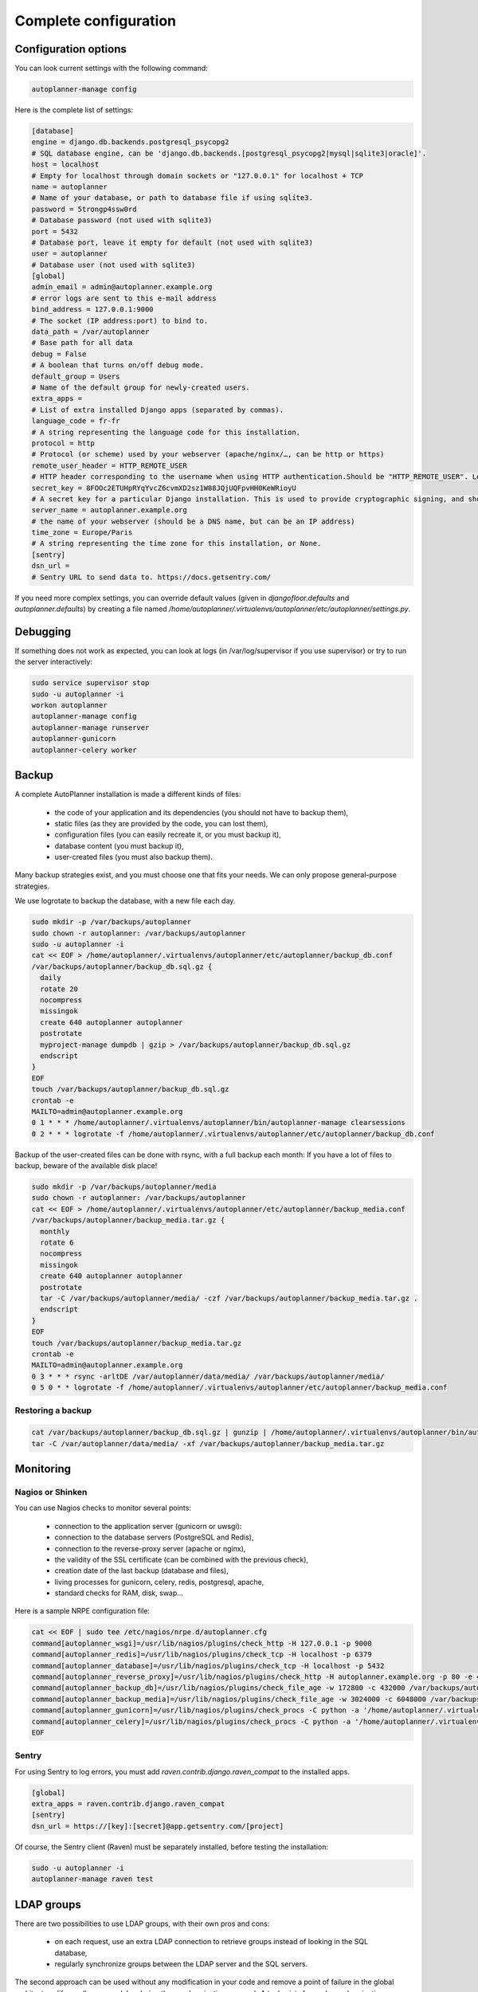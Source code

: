 
Complete configuration
======================


Configuration options
---------------------

You can look current settings with the following command:

.. code-block:: bash

    autoplanner-manage config

Here is the complete list of settings:

.. code-block:: ini

  [database]
  engine = django.db.backends.postgresql_psycopg2
  # SQL database engine, can be 'django.db.backends.[postgresql_psycopg2|mysql|sqlite3|oracle]'.
  host = localhost
  # Empty for localhost through domain sockets or "127.0.0.1" for localhost + TCP
  name = autoplanner
  # Name of your database, or path to database file if using sqlite3.
  password = 5trongp4ssw0rd
  # Database password (not used with sqlite3)
  port = 5432
  # Database port, leave it empty for default (not used with sqlite3)
  user = autoplanner
  # Database user (not used with sqlite3)
  [global]
  admin_email = admin@autoplanner.example.org
  # error logs are sent to this e-mail address
  bind_address = 127.0.0.1:9000
  # The socket (IP address:port) to bind to.
  data_path = /var/autoplanner
  # Base path for all data
  debug = False
  # A boolean that turns on/off debug mode.
  default_group = Users
  # Name of the default group for newly-created users.
  extra_apps = 
  # List of extra installed Django apps (separated by commas).
  language_code = fr-fr
  # A string representing the language code for this installation.
  protocol = http
  # Protocol (or scheme) used by your webserver (apache/nginx/…, can be http or https)
  remote_user_header = HTTP_REMOTE_USER
  # HTTP header corresponding to the username when using HTTP authentication.Should be "HTTP_REMOTE_USER". Leave it empty to disable HTTP authentication.
  secret_key = 8FOOc2ETUHpRYqYvcZ6cvmXD2sz1W88JQjUQFpvHH0KeWRioyU
  # A secret key for a particular Django installation. This is used to provide cryptographic signing, and should be set to a unique, unpredictable value.
  server_name = autoplanner.example.org
  # the name of your webserver (should be a DNS name, but can be an IP address)
  time_zone = Europe/Paris
  # A string representing the time zone for this installation, or None. 
  [sentry]
  dsn_url = 
  # Sentry URL to send data to. https://docs.getsentry.com/



If you need more complex settings, you can override default values (given in `djangofloor.defaults` and
`autoplanner.defaults`) by creating a file named `/home/autoplanner/.virtualenvs/autoplanner/etc/autoplanner/settings.py`.



Debugging
---------

If something does not work as expected, you can look at logs (in /var/log/supervisor if you use supervisor)
or try to run the server interactively:

.. code-block:: bash

  sudo service supervisor stop
  sudo -u autoplanner -i
  workon autoplanner
  autoplanner-manage config
  autoplanner-manage runserver
  autoplanner-gunicorn
  autoplanner-celery worker




Backup
------

A complete AutoPlanner installation is made a different kinds of files:

    * the code of your application and its dependencies (you should not have to backup them),
    * static files (as they are provided by the code, you can lost them),
    * configuration files (you can easily recreate it, or you must backup it),
    * database content (you must backup it),
    * user-created files (you must also backup them).

Many backup strategies exist, and you must choose one that fits your needs. We can only propose general-purpose strategies.

We use logrotate to backup the database, with a new file each day.

.. code-block:: bash

  sudo mkdir -p /var/backups/autoplanner
  sudo chown -r autoplanner: /var/backups/autoplanner
  sudo -u autoplanner -i
  cat << EOF > /home/autoplanner/.virtualenvs/autoplanner/etc/autoplanner/backup_db.conf
  /var/backups/autoplanner/backup_db.sql.gz {
    daily
    rotate 20
    nocompress
    missingok
    create 640 autoplanner autoplanner
    postrotate
    myproject-manage dumpdb | gzip > /var/backups/autoplanner/backup_db.sql.gz
    endscript
  }
  EOF
  touch /var/backups/autoplanner/backup_db.sql.gz
  crontab -e
  MAILTO=admin@autoplanner.example.org
  0 1 * * * /home/autoplanner/.virtualenvs/autoplanner/bin/autoplanner-manage clearsessions
  0 2 * * * logrotate -f /home/autoplanner/.virtualenvs/autoplanner/etc/autoplanner/backup_db.conf


Backup of the user-created files can be done with rsync, with a full backup each month:
If you have a lot of files to backup, beware of the available disk place!

.. code-block:: bash

  sudo mkdir -p /var/backups/autoplanner/media
  sudo chown -r autoplanner: /var/backups/autoplanner
  cat << EOF > /home/autoplanner/.virtualenvs/autoplanner/etc/autoplanner/backup_media.conf
  /var/backups/autoplanner/backup_media.tar.gz {
    monthly
    rotate 6
    nocompress
    missingok
    create 640 autoplanner autoplanner
    postrotate
    tar -C /var/backups/autoplanner/media/ -czf /var/backups/autoplanner/backup_media.tar.gz .
    endscript
  }
  EOF
  touch /var/backups/autoplanner/backup_media.tar.gz
  crontab -e
  MAILTO=admin@autoplanner.example.org
  0 3 * * * rsync -arltDE /var/autoplanner/data/media/ /var/backups/autoplanner/media/
  0 5 0 * * logrotate -f /home/autoplanner/.virtualenvs/autoplanner/etc/autoplanner/backup_media.conf

Restoring a backup
~~~~~~~~~~~~~~~~~~

.. code-block:: bash

  cat /var/backups/autoplanner/backup_db.sql.gz | gunzip | /home/autoplanner/.virtualenvs/autoplanner/bin/autoplanner-manage dbshell
  tar -C /var/autoplanner/data/media/ -xf /var/backups/autoplanner/backup_media.tar.gz





Monitoring
----------


Nagios or Shinken
~~~~~~~~~~~~~~~~~

You can use Nagios checks to monitor several points:

  * connection to the application server (gunicorn or uwsgi):
  * connection to the database servers (PostgreSQL and Redis),
  * connection to the reverse-proxy server (apache or nginx),
  * the validity of the SSL certificate (can be combined with the previous check),
  * creation date of the last backup (database and files),
  * living processes for gunicorn, celery, redis, postgresql, apache,
  * standard checks for RAM, disk, swap…

Here is a sample NRPE configuration file:

.. code-block:: bash

  cat << EOF | sudo tee /etc/nagios/nrpe.d/autoplanner.cfg
  command[autoplanner_wsgi]=/usr/lib/nagios/plugins/check_http -H 127.0.0.1 -p 9000
  command[autoplanner_redis]=/usr/lib/nagios/plugins/check_tcp -H localhost -p 6379
  command[autoplanner_database]=/usr/lib/nagios/plugins/check_tcp -H localhost -p 5432
  command[autoplanner_reverse_proxy]=/usr/lib/nagios/plugins/check_http -H autoplanner.example.org -p 80 -e 401
  command[autoplanner_backup_db]=/usr/lib/nagios/plugins/check_file_age -w 172800 -c 432000 /var/backups/autoplanner/backup_db.sql.gz
  command[autoplanner_backup_media]=/usr/lib/nagios/plugins/check_file_age -w 3024000 -c 6048000 /var/backups/autoplanner/backup_media.sql.gz
  command[autoplanner_gunicorn]=/usr/lib/nagios/plugins/check_procs -C python -a '/home/autoplanner/.virtualenvs/autoplanner/bin/autoplanner-gunicorn'
  command[autoplanner_celery]=/usr/lib/nagios/plugins/check_procs -C python -a '/home/autoplanner/.virtualenvs/autoplanner/bin/autoplanner-celery worker'
  EOF

Sentry
~~~~~~

For using Sentry to log errors, you must add `raven.contrib.django.raven_compat` to the installed apps.

.. code-block:: ini

  [global]
  extra_apps = raven.contrib.django.raven_compat
  [sentry]
  dsn_url = https://[key]:[secret]@app.getsentry.com/[project]

Of course, the Sentry client (Raven) must be separately installed, before testing the installation:

.. code-block:: bash

  sudo -u autoplanner -i
  autoplanner-manage raven test





LDAP groups
-----------

There are two possibilities to use LDAP groups, with their own pros and cons:

  * on each request, use an extra LDAP connection to retrieve groups instead of looking in the SQL database,
  * regularly synchronize groups between the LDAP server and the SQL servers.

The second approach can be used without any modification in your code and remove a point of failure
in the global architecture (if you allow some delay during the synchronization process).
A tool exists for such synchronization: `MultiSync <https://github.com/d9pouces/Multisync>`_.
